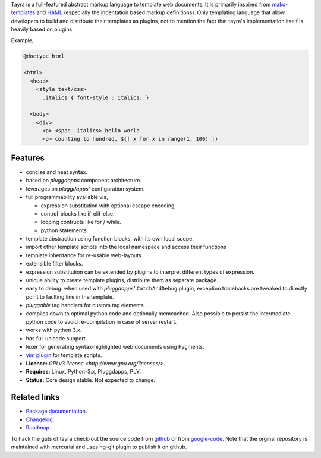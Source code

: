 Tayra is a full-featured abstract markup language to template web documents.
It is primarily inspired from `mako-templates <http://www.makotemplates.org/>`_
and `HAML <http://haml-lang.com/>`_ (especially the indentation based
markup definitions). Only templating language that allow developers to build
and distribute their templates as plugins, not to mention the fact that
tayra's implementation itself is heavily based on plugins.

Example,

.. code-block:: text

    @doctype html

    <html>
      <head>
        <style text/css>
          .italics { font-style : italics; }

      <body>
        <div>
          <p> <span .italics> hello world
          <p> counting to hundred, ${[ x for x in range(1, 100) ]}

            
Features
--------

- concise and neat syntax.
- based on `pluggdapps` component architecture.
- leverages on `pluggdapps'` configuration system.
- full programmability available via,

  - expression substitution with optional escape encoding.
  - control-blocks like if-elif-else.
  - looping contructs like for / while.
  - python statements.

- template abstraction using function blocks, with its own local scope.
- import other template scripts into the local namespace and access their
  functions
- template inheritance for re-usable web-layouts.
- extensible filter blocks.
- expression substitution can be extended by plugins to interpret different
  types of expression.
- unique ability to create template plugins, distribute them as separate
  package.
- easy to debug. when used with `pluggdapps'` ``CatchAndDebug`` plugin,
  exception tracebacks are tweaked to directly point to faulting line in the
  template.
- `pluggable` tag handlers for custom tag elements.
- compiles down to optimal python code and optionally memcached. Also possible
  to persist the intermediate python code to avoid re-compilation in case of
  server restart.
- works with python 3.x.
- has full unicode support.
- lexer for generating syntax-highlighted web documents using Pygments.
- `vim plugin <http://www.vim.org/scripts/script.php?script_id=4464>`_ for
  template scripts.
- **License:** `GPLv3 license <http://www.gnu.org/licenses/>`.
- **Requires:** Linux, Python-3.x, Pluggdapps, PLY.
- **Status:** Core design stable. Not expected to change.

Related links
-------------

* `Package documentation <http://pythonhosted.org/tayra/>`_.
* `Changelog <https://github.com/prataprc/tayra/blob/master/CHANGELOG.rst>`_.
* `Roadmap <https://github.com/prataprc/tayra/blob/master/TODO.rst>`_.

To hack the guts of tayra check-out the source code from
`github <https://github.com/prataprc/tayra>`_ or from
`google-code <http://code.google.com/p/tayra>`_. Note that the orginal
repository is maintained with mercurial and uses hg-git plugin to publish it
on github.

